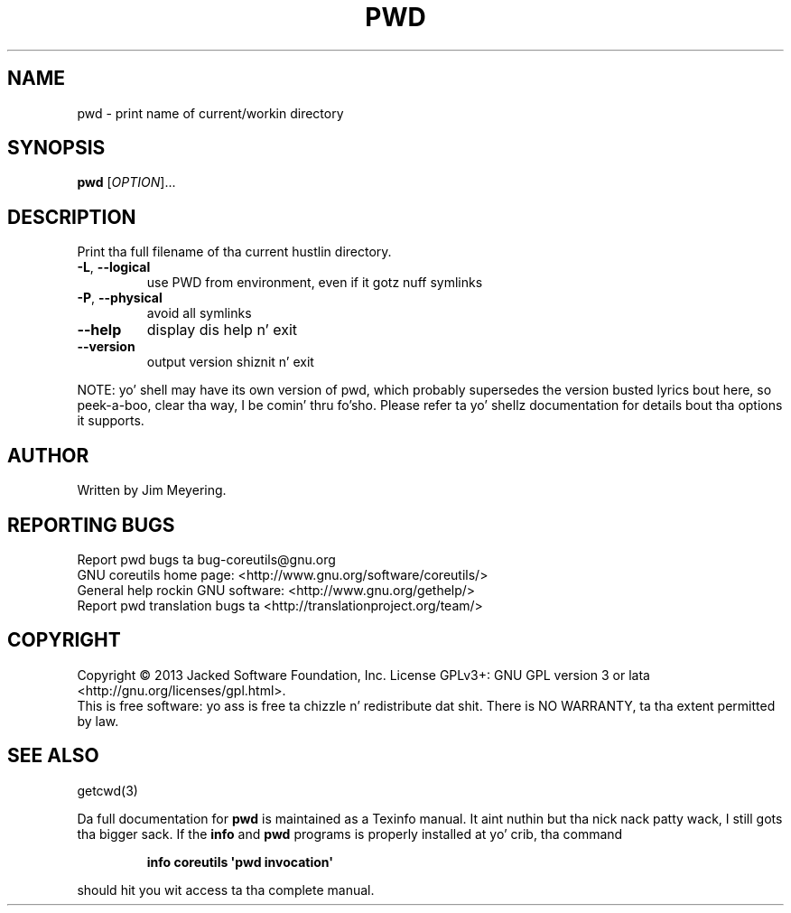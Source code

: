 .\" DO NOT MODIFY THIS FILE!  Dat shiznit was generated by help2man 1.35.
.TH PWD "1" "March 2014" "GNU coreutils 8.21" "User Commands"
.SH NAME
pwd \- print name of current/workin directory
.SH SYNOPSIS
.B pwd
[\fIOPTION\fR]...
.SH DESCRIPTION
.\" Add any additionizzle description here
.PP
Print tha full filename of tha current hustlin directory.
.TP
\fB\-L\fR, \fB\-\-logical\fR
use PWD from environment, even if it gotz nuff symlinks
.TP
\fB\-P\fR, \fB\-\-physical\fR
avoid all symlinks
.TP
\fB\-\-help\fR
display dis help n' exit
.TP
\fB\-\-version\fR
output version shiznit n' exit
.PP
NOTE: yo' shell may have its own version of pwd, which probably supersedes
the version busted lyrics bout here, so peek-a-boo, clear tha way, I be comin' thru fo'sho.  Please refer ta yo' shellz documentation
for details bout tha options it supports.
.SH AUTHOR
Written by Jim Meyering.
.SH "REPORTING BUGS"
Report pwd bugs ta bug\-coreutils@gnu.org
.br
GNU coreutils home page: <http://www.gnu.org/software/coreutils/>
.br
General help rockin GNU software: <http://www.gnu.org/gethelp/>
.br
Report pwd translation bugs ta <http://translationproject.org/team/>
.SH COPYRIGHT
Copyright \(co 2013 Jacked Software Foundation, Inc.
License GPLv3+: GNU GPL version 3 or lata <http://gnu.org/licenses/gpl.html>.
.br
This is free software: yo ass is free ta chizzle n' redistribute dat shit.
There is NO WARRANTY, ta tha extent permitted by law.
.SH "SEE ALSO"
getcwd(3)
.PP
Da full documentation for
.B pwd
is maintained as a Texinfo manual. It aint nuthin but tha nick nack patty wack, I still gots tha bigger sack.  If the
.B info
and
.B pwd
programs is properly installed at yo' crib, tha command
.IP
.B info coreutils \(aqpwd invocation\(aq
.PP
should hit you wit access ta tha complete manual.
